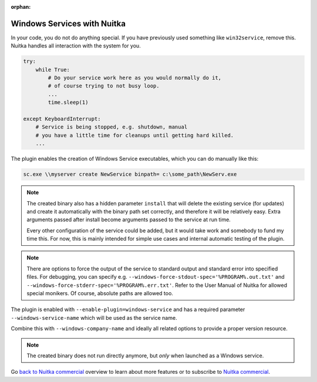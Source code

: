 :orphan:

##############################
 Windows Services with Nuitka
##############################

In your code, you do not do anything special. If you have previously
used something like ``win32service``, remove this. Nuitka handles all
interaction with the system for you.

.. code:: python

   try:
       while True:
           # Do your service work here as you would normally do it,
           # of course trying to not busy loop.
           ...
           time.sleep(1)

   except KeyboardInterrupt:
       # Service is being stopped, e.g. shutdown, manual
       # you have a little time for cleanups until getting hard killed.
       ...

The plugin enables the creation of Windows Service executables, which
you can do manually like this:

.. code:: bash

   sc.exe \\myserver create NewService binpath= c:\some_path\NewServ.exe

.. note::

   The created binary also has a hidden parameter ``install`` that will
   delete the existing service (for updates) and create it automatically
   with the binary path set correctly, and therefore it will be
   relatively easy. Extra arguments passed after install become
   arguments passed to the service at run time.

   Every other configuration of the service could be added, but it would
   take work and somebody to fund my time this. For now, this is mainly
   intended for simple use cases and internal automatic testing of the
   plugin.

.. note::

   There are options to force the output of the service to standard
   output and standard error into specified files. For debugging, you
   can specify e.g. ``--windows-force-stdout-spec='%PROGRAM%.out.txt'``
   and ``--windows-force-stderr-spec='%PROGRAM%.err.txt'``. Refer to the
   User Manual of Nuitka for allowed special monikers. Of course,
   absolute paths are allowed too.

The plugin is enabled with ``--enable-plugin=windows-service`` and has a
required parameter ``--windows-service-name`` which will be used as the
service name.

Combine this with ``--windows-company-name`` and ideally all related
options to provide a proper version resource.

.. note::

   The created binary does not run directly anymore, but *only* when
   launched as a Windows service.

Go `back to Nuitka commercial
</doc/commercial.html#special-needs-commercial-only-use-cases>`__
overview to learn about more features or to subscribe to `Nuitka
commercial </doc/commercial.html#pricing>`__.
